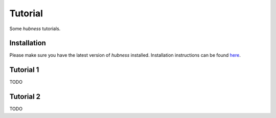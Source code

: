 Tutorial
========

Some `hubness` tutorials.


Installation
------------

Please make sure you have the latest version of `hubness` installed.
Installation instructions can be found here_.

.. _here: installation.html


Tutorial 1
----------

TODO


Tutorial 2
----------

TODO
